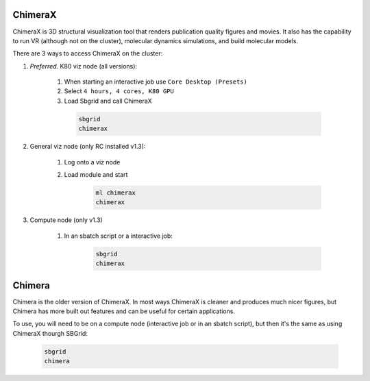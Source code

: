 ChimeraX
========
ChimeraX is 3D structural visualization tool that renders publication quality figures
and movies. It also has the capability to run VR (although not on the cluster), 
molecular dynamics simulations, and build molecular models.

There are 3 ways to access ChimeraX on the cluster:

#. *Preferred*. K80 viz node (all versions):

    #. When starting an interactive job use ``Core Desktop (Presets)``
    #. Select ``4 hours, 4 cores, K80 GPU``
    #. Load Sbgrid and call ChimeraX

      .. code-block:: bash

        sbgrid
        chimerax

#. General viz node (only RC installed v1.3):

    #. Log onto a viz node
    #. Load module and start

        .. code-block:: bash
          
          ml chimerax
          chimerax
    
#. Compute node (only v1.3)

    #. In an sbatch script or a interactive job:

        .. code-block:: bash

          sbgrid
          chimerax
    

Chimera
=======
Chimera is the older version of ChimeraX. In most ways ChimeraX is cleaner and produces
much nicer figures, but Chimera has more built out features and can be useful for 
certain applications.

To use, you will need to be on a compute node (interactive job or in an sbatch script),
but then it's the same as using ChimeraX thourgh SBGrid:

    .. code-block:: bash

        sbgrid
        chimera